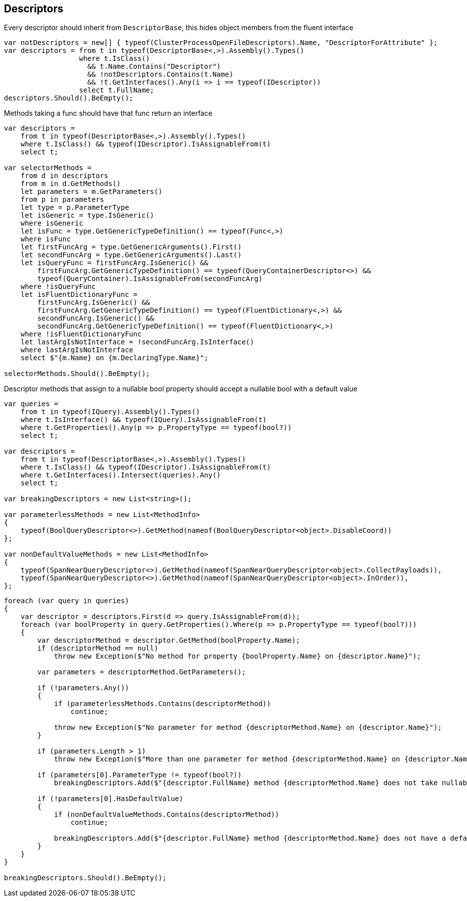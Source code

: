 :ref_current: https://www.elastic.co/guide/en/elasticsearch/reference/2.3

:github: https://github.com/elastic/elasticsearch-net

:nuget: https://www.nuget.org/packages

////
IMPORTANT NOTE
==============
This file has been generated from https://github.com/elastic/elasticsearch-net/tree/2.x/src/Tests/CodeStandards/Descriptors.doc.cs. 
If you wish to submit a PR for any spelling mistakes, typos or grammatical errors for this file,
please modify the original csharp file found at the link and submit the PR with that change. Thanks!
////

[[descriptors]]
== Descriptors

Every descriptor should inherit from `DescriptorBase`, this hides object members from the fluent interface

[source,csharp]
----
var notDescriptors = new[] { typeof(ClusterProcessOpenFileDescriptors).Name, "DescriptorForAttribute" };
var descriptors = from t in typeof(DescriptorBase<,>).Assembly().Types()
                  where t.IsClass()
                    && t.Name.Contains("Descriptor")
                    && !notDescriptors.Contains(t.Name)
                    && !t.GetInterfaces().Any(i => i == typeof(IDescriptor))
                  select t.FullName;
descriptors.Should().BeEmpty();
----

Methods taking a func should have that func return an interface

[source,csharp]
----
var descriptors =
    from t in typeof(DescriptorBase<,>).Assembly().Types()
    where t.IsClass() && typeof(IDescriptor).IsAssignableFrom(t)
    select t;

var selectorMethods =
    from d in descriptors
    from m in d.GetMethods()
    let parameters = m.GetParameters()
    from p in parameters
    let type = p.ParameterType
    let isGeneric = type.IsGeneric()
    where isGeneric
    let isFunc = type.GetGenericTypeDefinition() == typeof(Func<,>)
    where isFunc
    let firstFuncArg = type.GetGenericArguments().First()
    let secondFuncArg = type.GetGenericArguments().Last()
    let isQueryFunc = firstFuncArg.IsGeneric() &&
        firstFuncArg.GetGenericTypeDefinition() == typeof(QueryContainerDescriptor<>) &&
        typeof(QueryContainer).IsAssignableFrom(secondFuncArg)
    where !isQueryFunc
    let isFluentDictionaryFunc =
        firstFuncArg.IsGeneric() &&
        firstFuncArg.GetGenericTypeDefinition() == typeof(FluentDictionary<,>) &&
        secondFuncArg.IsGeneric() &&
        secondFuncArg.GetGenericTypeDefinition() == typeof(FluentDictionary<,>)
    where !isFluentDictionaryFunc
    let lastArgIsNotInterface = !secondFuncArg.IsInterface()
    where lastArgIsNotInterface
    select $"{m.Name} on {m.DeclaringType.Name}";

selectorMethods.Should().BeEmpty();
----

Descriptor methods that assign to a nullable bool property should accept
a nullable bool with a default value

[source,csharp]
----
var queries =
    from t in typeof(IQuery).Assembly().Types()
    where t.IsInterface() && typeof(IQuery).IsAssignableFrom(t)
    where t.GetProperties().Any(p => p.PropertyType == typeof(bool?))
    select t;

var descriptors =
    from t in typeof(DescriptorBase<,>).Assembly().Types()
    where t.IsClass() && typeof(IDescriptor).IsAssignableFrom(t)
    where t.GetInterfaces().Intersect(queries).Any()
    select t;

var breakingDescriptors = new List<string>();

var parameterlessMethods = new List<MethodInfo>
{
    typeof(BoolQueryDescriptor<>).GetMethod(nameof(BoolQueryDescriptor<object>.DisableCoord))
};

var nonDefaultValueMethods = new List<MethodInfo>
{
    typeof(SpanNearQueryDescriptor<>).GetMethod(nameof(SpanNearQueryDescriptor<object>.CollectPayloads)),
    typeof(SpanNearQueryDescriptor<>).GetMethod(nameof(SpanNearQueryDescriptor<object>.InOrder)),
};
----

[source,csharp]
----
foreach (var query in queries)
{
    var descriptor = descriptors.First(d => query.IsAssignableFrom(d));
    foreach (var boolProperty in query.GetProperties().Where(p => p.PropertyType == typeof(bool?)))
    {
        var descriptorMethod = descriptor.GetMethod(boolProperty.Name);
        if (descriptorMethod == null)
            throw new Exception($"No method for property {boolProperty.Name} on {descriptor.Name}");

        var parameters = descriptorMethod.GetParameters();

        if (!parameters.Any())
        {
            if (parameterlessMethods.Contains(descriptorMethod))
                continue;

            throw new Exception($"No parameter for method {descriptorMethod.Name} on {descriptor.Name}");
        }

        if (parameters.Length > 1)
            throw new Exception($"More than one parameter for method {descriptorMethod.Name} on {descriptor.Name}");

        if (parameters[0].ParameterType != typeof(bool?))
            breakingDescriptors.Add($"{descriptor.FullName} method {descriptorMethod.Name} does not take nullable bool");

        if (!parameters[0].HasDefaultValue)
        {
            if (nonDefaultValueMethods.Contains(descriptorMethod))
                continue;

            breakingDescriptors.Add($"{descriptor.FullName} method {descriptorMethod.Name} does not have a default value");
        }
    }
}

breakingDescriptors.Should().BeEmpty();
----

